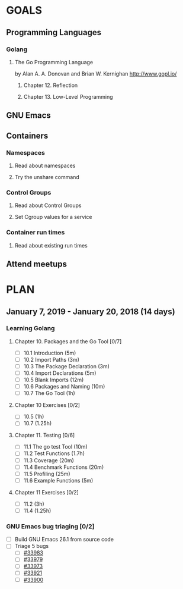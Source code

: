 #+AUTHOR: Bhavin Gandhi
#+EMAIL: bhavin7392@gmail.com
#+TAGS: read write dev ops event meeting # Need to be category
* GOALS
** Programming Languages
*** Golang
**** The Go Programming Language
     by Alan A. A. Donovan and Brian W. Kernighan
     http://www.gopl.io/
***** Chapter 12. Reflection
***** Chapter 13. Low-Level Programming
** GNU Emacs
** Containers
*** Namespaces
**** Read about namespaces
**** Try the unshare command
*** Control Groups
**** Read about Control Groups
**** Set Cgroup values for a service
*** Container run times
**** Read about existing run times
** Attend meetups
* PLAN
** January   7, 2019 - January  20, 2018 (14 days)
   :PROPERTIES:
   :wpd-bhavin192: 1
   :END:
*** Learning Golang
**** Chapter 10. Packages and the Go Tool [0/7]
     :PROPERTIES:
     :ESTIMATED: 1.7
     :ACTUAL:
     :OWNER:    bhavin192
     :ID:       READ.1547127701
     :TASKID:   READ.1547127701
     :END:
     - [ ] 10.1 Introduction (5m)
     - [ ] 10.2 Import Paths (3m)
     - [ ] 10.3 The Package Declaration (3m)
     - [ ] 10.4 Import Declarations (5m)
     - [ ] 10.5 Blank Imports (12m)
     - [ ] 10.6 Packages and Naming (10m)
     - [ ] 10.7 The Go Tool (1h)
**** Chapter 10 Exercises [0/2]
     :PROPERTIES:
     :ESTIMATED: 2.25
     :ACTUAL:
     :OWNER:    bhavin192
     :ID:       DEV.1547127751
     :TASKID:   DEV.1547127751
     :END:
     - [ ] 10.5 (1h)
     - [ ] 10.7 (1.25h)
**** Chapter 11. Testing [0/6]
     :PROPERTIES:
     :ESTIMATED: 3
     :ACTUAL:
     :OWNER:    bhavin192
     :ID:       READ.1547130354
     :TASKID:   READ.1547130354
     :END:
     - [ ] 11.1 The go test Tool (10m)
     - [ ] 11.2 Test Functions (1.7h)
     - [ ] 11.3 Coverage (20m)
     - [ ] 11.4 Benchmark Functions (20m)
     - [ ] 11.5 Profiling (25m)
     - [ ] 11.6 Example Functions (5m)
**** Chapter 11 Exercises [0/2]
     :PROPERTIES:
     :ESTIMATED: 4.25
     :ACTUAL:
     :OWNER:    bhavin192
     :ID:       DEV.1547130395
     :TASKID:   DEV.1547130395
     :END:
     - [ ] 11.2 (3h)
     - [ ] 11.4 (1.25h)
*** GNU Emacs bug triaging [0/2]
    :PROPERTIES:
    :ESTIMATED: 2
    :ACTUAL:
    :OWNER:    bhavin192
    :ID:       OPS.1545721236
    :TASKID:   OPS.1545721236
    :END:
    - [ ] Build GNU Emacs 26.1 from source code
    - [ ] Triage 5 bugs
      - [ ] [[https://debbugs.gnu.org/cgi/bugreport.cgi?bug=33983][#33983]]
      - [ ] [[https://debbugs.gnu.org/cgi/bugreport.cgi?bug=33979][#33979]]
      - [ ] [[https://debbugs.gnu.org/cgi/bugreport.cgi?bug=33973][#33973]]
      - [ ] [[https://debbugs.gnu.org/cgi/bugreport.cgi?bug=33921][#33921]]
      - [ ] [[https://debbugs.gnu.org/cgi/bugreport.cgi?bug=33900][#33900]]

